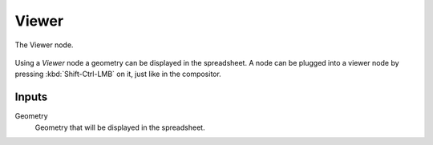 .. index:: Geometry Nodes; Viewer
.. _bpy.types.GeometryNodeViewer:

******
Viewer
******


.. figure:: /images/modeling_geometry-nodes_output_viewer_node.png
   :align: center

   The Viewer node.

Using a *Viewer* node a geometry can be displayed in the spreadsheet.
A node can be plugged into a viewer node by pressing :kbd:`Shift-Ctrl-LMB` on it, just like in the compositor.

Inputs
======

Geometry
   Geometry that will be displayed in the spreadsheet.
